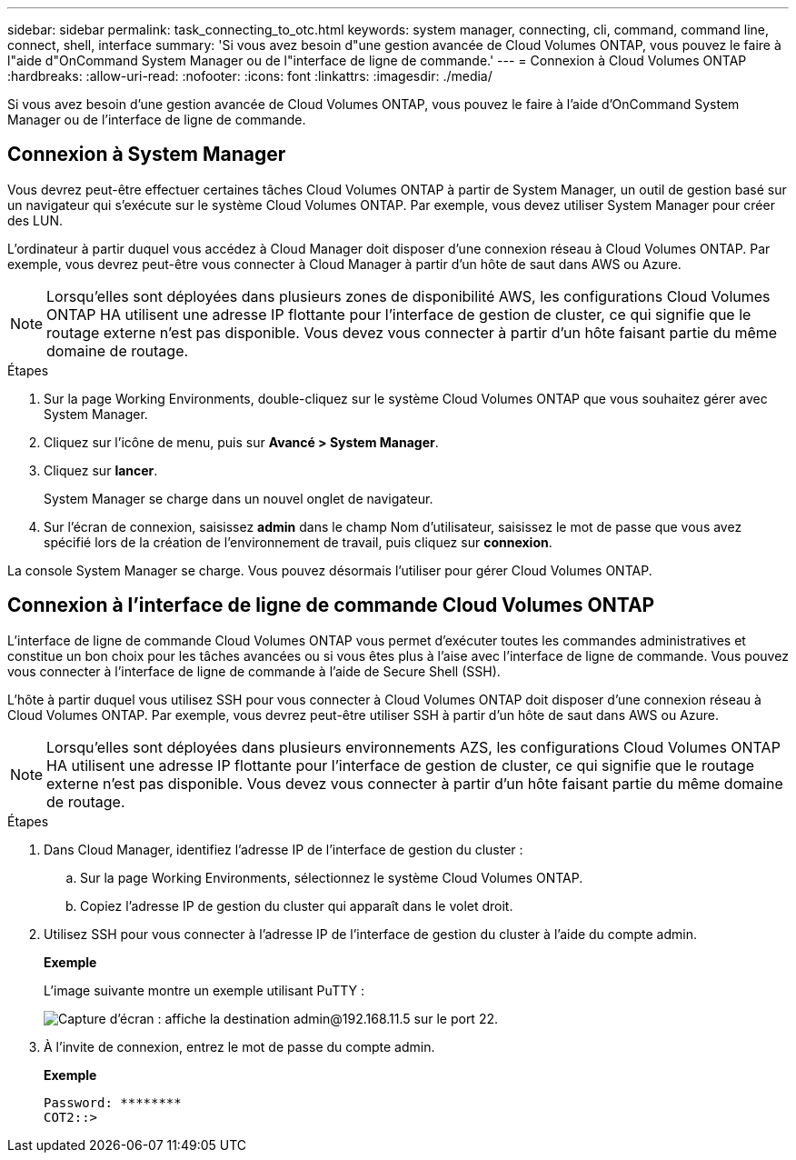 ---
sidebar: sidebar 
permalink: task_connecting_to_otc.html 
keywords: system manager, connecting, cli, command, command line, connect, shell, interface 
summary: 'Si vous avez besoin d"une gestion avancée de Cloud Volumes ONTAP, vous pouvez le faire à l"aide d"OnCommand System Manager ou de l"interface de ligne de commande.' 
---
= Connexion à Cloud Volumes ONTAP
:hardbreaks:
:allow-uri-read: 
:nofooter: 
:icons: font
:linkattrs: 
:imagesdir: ./media/


Si vous avez besoin d'une gestion avancée de Cloud Volumes ONTAP, vous pouvez le faire à l'aide d'OnCommand System Manager ou de l'interface de ligne de commande.



== Connexion à System Manager

Vous devrez peut-être effectuer certaines tâches Cloud Volumes ONTAP à partir de System Manager, un outil de gestion basé sur un navigateur qui s'exécute sur le système Cloud Volumes ONTAP. Par exemple, vous devez utiliser System Manager pour créer des LUN.

L'ordinateur à partir duquel vous accédez à Cloud Manager doit disposer d'une connexion réseau à Cloud Volumes ONTAP. Par exemple, vous devrez peut-être vous connecter à Cloud Manager à partir d'un hôte de saut dans AWS ou Azure.


NOTE: Lorsqu'elles sont déployées dans plusieurs zones de disponibilité AWS, les configurations Cloud Volumes ONTAP HA utilisent une adresse IP flottante pour l'interface de gestion de cluster, ce qui signifie que le routage externe n'est pas disponible. Vous devez vous connecter à partir d'un hôte faisant partie du même domaine de routage.

.Étapes
. Sur la page Working Environments, double-cliquez sur le système Cloud Volumes ONTAP que vous souhaitez gérer avec System Manager.
. Cliquez sur l'icône de menu, puis sur *Avancé > System Manager*.
. Cliquez sur *lancer*.
+
System Manager se charge dans un nouvel onglet de navigateur.

. Sur l'écran de connexion, saisissez *admin* dans le champ Nom d'utilisateur, saisissez le mot de passe que vous avez spécifié lors de la création de l'environnement de travail, puis cliquez sur *connexion*.


La console System Manager se charge. Vous pouvez désormais l'utiliser pour gérer Cloud Volumes ONTAP.



== Connexion à l'interface de ligne de commande Cloud Volumes ONTAP

L'interface de ligne de commande Cloud Volumes ONTAP vous permet d'exécuter toutes les commandes administratives et constitue un bon choix pour les tâches avancées ou si vous êtes plus à l'aise avec l'interface de ligne de commande. Vous pouvez vous connecter à l'interface de ligne de commande à l'aide de Secure Shell (SSH).

L'hôte à partir duquel vous utilisez SSH pour vous connecter à Cloud Volumes ONTAP doit disposer d'une connexion réseau à Cloud Volumes ONTAP. Par exemple, vous devrez peut-être utiliser SSH à partir d'un hôte de saut dans AWS ou Azure.


NOTE: Lorsqu'elles sont déployées dans plusieurs environnements AZS, les configurations Cloud Volumes ONTAP HA utilisent une adresse IP flottante pour l'interface de gestion de cluster, ce qui signifie que le routage externe n'est pas disponible. Vous devez vous connecter à partir d'un hôte faisant partie du même domaine de routage.

.Étapes
. Dans Cloud Manager, identifiez l'adresse IP de l'interface de gestion du cluster :
+
.. Sur la page Working Environments, sélectionnez le système Cloud Volumes ONTAP.
.. Copiez l'adresse IP de gestion du cluster qui apparaît dans le volet droit.


. Utilisez SSH pour vous connecter à l'adresse IP de l'interface de gestion du cluster à l'aide du compte admin.
+
*Exemple*

+
L'image suivante montre un exemple utilisant PuTTY :

+
image:screenshot_cli2.gif["Capture d'écran : affiche la destination admin@192.168.11.5 sur le port 22."]

. À l'invite de connexion, entrez le mot de passe du compte admin.
+
*Exemple*

+
....
Password: ********
COT2::>
....

